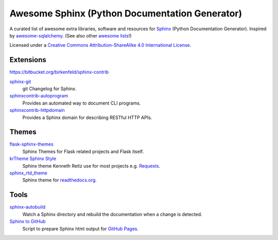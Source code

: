 Awesome Sphinx (Python Documentation Generator)
===============================================

A curated list of awesome extra libraries, software and resources for
Sphinx_ (Python Documentation Generator). Inspired by
awesome-sqlalchemy_.  (See also other `awesome lists`__!)

Licensed under a `Creative Commons Attribution-ShareAlike 4.0 International
License`__.

.. _Sphinx: http://sphinx-doc.org/
.. _awesome-sqlalchemy: https://github.com/dahlia/awesome-sqlalchemy
__ https://github.com/sindresorhus/awesome
__ http://creativecommons.org/licenses/by-sa/4.0/

.. contents:: Table of Contents
   :backlinks: none
      :depth: 3


Extensions
----------

https://bitbucket.org/birkenfeld/sphinx-contrib

sphinx-git_
   git Changelog for Sphinx.

sphinxcontrib-autoprogram_
   Provides an automated way to document CLI programs.

sphinxcontrib-httpdomain_
   Provides a Sphinx domain for describing RESTful HTTP APIs.

.. _sphinx-git: https://github.com/OddBloke/sphinx-git
.. _sphinxcontrib-autoprogram: https://pythonhosted.org/sphinxcontrib-autoprogram/
.. _sphinxcontrib-httpdomain: https://pythonhosted.org/sphinxcontrib-httpdomain/


Themes
------

flask-sphinx-themes_
   Sphinx Themes for Flask related projects and Flask itself.

`krTheme Sphinx Style`_
   Sphinx theme Kenneth Reitz use for most projects e.g. Requests_.

sphinx_rtd_theme_
   Sphinx theme for `readthedocs.org`_.

.. _flask-sphinx-themes: https://github.com/mitsuhiko/flask-sphinx-themes
.. _krTheme Sphinx Style: https://github.com/kennethreitz/kr-sphinx-themes
.. _readthedocs.org: https://readthedocs.org
.. _Requests: http://docs.python-requests.org/
.. _sphinx_rtd_theme: https://github.com/snide/sphinx_rtd_theme


Tools
-----

sphinx-autobuild_
   Watch a Sphinx directory and rebuild the documentation when a change is
   detected.

`Sphinx to GitHub`_
   Script to prepare Sphinx html output for `GitHub Pages`_.

.. _GitHub Pages: https://pages.github.com/
.. _sphinx-autobuild: https://github.com/GaretJax/sphinx-autobuild
.. _Sphinx to GitHub: https://github.com/michaeljones/sphinx-to-github
